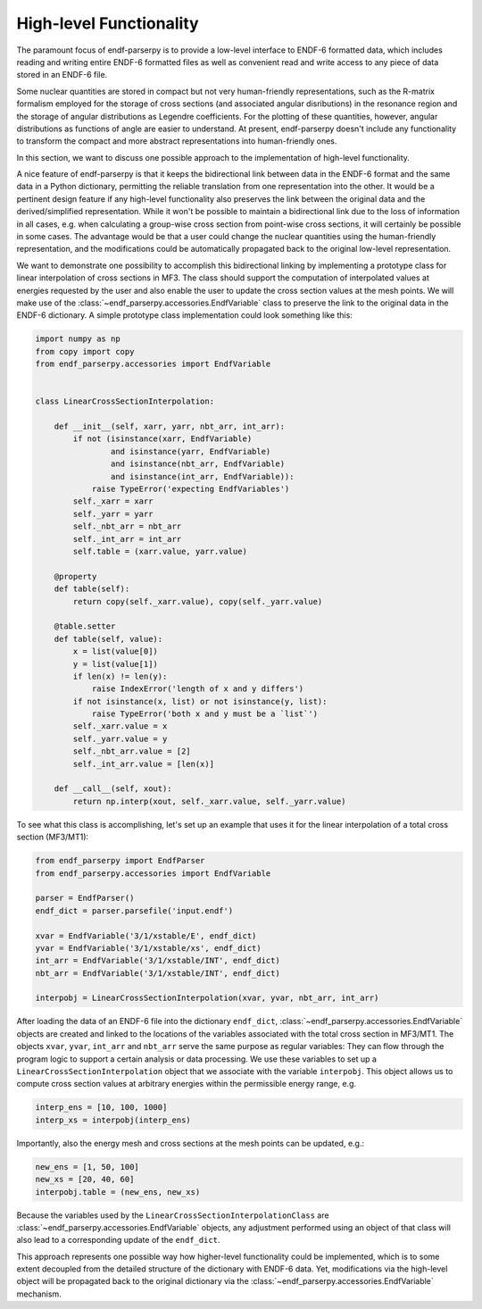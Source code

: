 .. _high_level_functionality_doc:

High-level Functionality
========================

The paramount focus of endf-parserpy
is to provide a low-level interface to
ENDF-6 formatted data, which includes
reading and writing entire ENDF-6 formatted files
as well as convenient read and write access to any
piece of data stored in an ENDF-6 file.

Some nuclear quantities are stored in compact
but not very human-friendly representations,
such as the R-matrix formalism
employed for the storage of cross sections
(and associated angular disributions) in the
resonance region and the storage of
angular distributions as Legendre coefficients.
For the plotting of these quantities, however,
angular distributions as functions of angle
are easier to understand.
At present, endf-parserpy doesn't include any
functionality to transform the compact and
more abstract representations into human-friendly
ones.

In this section, we want to discuss one possible
approach to the implementation of high-level functionality.

A nice feature of endf-parserpy is that it keeps
the bidirectional link between data in the ENDF-6
format and the same data in a Python dictionary,
permitting the
reliable translation from one representation into
the other. It would be a pertinent design feature if any
high-level functionality also preserves the
link between the original data and the
derived/simplified representation.
While it won't be possible to maintain a
bidirectional link due to the loss of
information in all cases, e.g. when calculating a group-wise
cross section from point-wise cross sections,
it will certainly be possible in some cases.
The advantage would be that a user could change the
nuclear quantities using the human-friendly representation,
and the modifications could be automatically propagated back
to the original low-level representation.

We want to demonstrate one possibility to accomplish
this bidirectional linking by implementing a prototype class for linear
interpolation of cross sections in MF3.
The class should support the computation of interpolated values
at energies requested by the user and also enable the user to update the cross section
values at the mesh points.
We will make use of the :class:`~endf_parserpy.accessories.EndfVariable` class to
preserve the link to the original data in the ENDF-6 dictionary.
A simple prototype class implementation
could look something like this:


.. code:: python

    import numpy as np
    from copy import copy
    from endf_parserpy.accessories import EndfVariable


    class LinearCrossSectionInterpolation:

        def __init__(self, xarr, yarr, nbt_arr, int_arr):
            if not (isinstance(xarr, EndfVariable)
                    and isinstance(yarr, EndfVariable)
                    and isinstance(nbt_arr, EndfVariable)
                    and isinstance(int_arr, EndfVariable)):
                raise TypeError('expecting EndfVariables')
            self._xarr = xarr
            self._yarr = yarr
            self._nbt_arr = nbt_arr
            self._int_arr = int_arr
            self.table = (xarr.value, yarr.value)

        @property
        def table(self):
            return copy(self._xarr.value), copy(self._yarr.value)

        @table.setter
        def table(self, value):
            x = list(value[0])
            y = list(value[1])
            if len(x) != len(y):
                raise IndexError('length of x and y differs')
            if not isinstance(x, list) or not isinstance(y, list):
                raise TypeError('both x and y must be a `list`')
            self._xarr.value = x
            self._yarr.value = y
            self._nbt_arr.value = [2]
            self._int_arr.value = [len(x)]

        def __call__(self, xout):
            return np.interp(xout, self._xarr.value, self._yarr.value)


To see what this class is accomplishing, let's set up an example
that uses it for the linear interpolation of a total
cross section (MF3/MT1):

.. code:: python

   from endf_parserpy import EndfParser
   from endf_parserpy.accessories import EndfVariable

   parser = EndfParser()
   endf_dict = parser.parsefile('input.endf')

   xvar = EndfVariable('3/1/xstable/E', endf_dict)
   yvar = EndfVariable('3/1/xstable/xs', endf_dict)
   int_arr = EndfVariable('3/1/xstable/INT', endf_dict)
   nbt_arr = EndfVariable('3/1/xstable/INT', endf_dict)

   interpobj = LinearCrossSectionInterpolation(xvar, yvar, nbt_arr, int_arr)


After loading the data of an ENDF-6 file into the dictionary ``endf_dict``,
:class:`~endf_parserpy.accessories.EndfVariable` objects are created and
linked to the locations of the variables associated with the total cross
section in MF3/MT1. The objects ``xvar``, ``yvar``, ``int_arr`` and ``nbt_arr``
serve the same purpose
as regular variables: They can flow through the program logic to support
a certain analysis or data processing.
We use these variables to set up a ``LinearCrossSectionInterpolation`` object
that we associate with the variable ``interpobj``.
This object allows us to compute cross section values at arbitrary
energies within the permissible energy range, e.g.

.. code:: python

   interp_ens = [10, 100, 1000]
   interp_xs = interpobj(interp_ens)


Importantly, also the energy mesh and cross sections at the mesh
points can be updated, e.g.:

.. code:: python

   new_ens = [1, 50, 100]
   new_xs = [20, 40, 60]
   interpobj.table = (new_ens, new_xs)

Because the variables used by the ``LinearCrossSectionInterpolationClass``
are :class:`~endf_parserpy.accessories.EndfVariable` objects, any adjustment performed using an
object of that class will also lead to a corresponding update
of the ``endf_dict``.

This approach represents one possible way how
higher-level functionality could be implemented, which is to some
extent decoupled from the detailed structure of the dictionary
with ENDF-6 data. Yet, modifications via the high-level object
will be propagated back to the original dictionary via the
:class:`~endf_parserpy.accessories.EndfVariable` mechanism.

